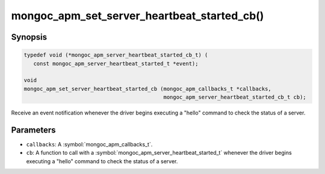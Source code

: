 .. _mongoc_apm_set_server_heartbeat_started_cb

mongoc_apm_set_server_heartbeat_started_cb()
============================================

Synopsis
--------

.. code-block:: c

  typedef void (*mongoc_apm_server_heartbeat_started_cb_t) (
     const mongoc_apm_server_heartbeat_started_t *event);

  void
  mongoc_apm_set_server_heartbeat_started_cb (mongoc_apm_callbacks_t *callbacks,
                                              mongoc_apm_server_heartbeat_started_cb_t cb);

Receive an event notification whenever the driver begins executing a "hello" command to check the status of a server.

Parameters
----------

* ``callbacks``: A :symbol:`mongoc_apm_callbacks_t`.
* ``cb``: A function to call with a :symbol:`mongoc_apm_server_heartbeat_started_t` whenever the driver begins executing a "hello" command to check the status of a server.

.. seealso::

  | :doc:`Introduction to Application Performance Monitoring <application-performance-monitoring>`

